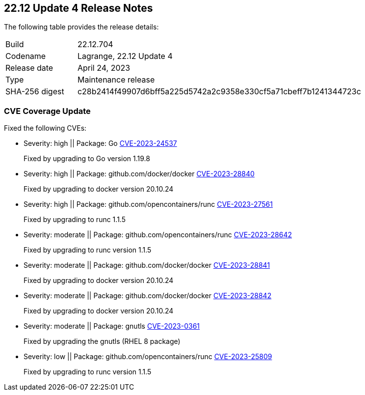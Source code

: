 :toc: macro
== 22.12 Update 4 Release Notes

The following table provides the release details:

[cols="1,4"]
|===
|Build
|22.12.704

|Codename
|Lagrange, 22.12 Update 4
|Release date
|April 24, 2023

|Type
|Maintenance release

|SHA-256 digest
|c28b2414f49907d6bff5a225d5742a2c9358e330cf5a71cbeff7b1241344723c
|===

//Besides hosting the download on the Palo Alto Networks Customer Support Portal, we also support programmatic  download (e.g., curl, wget) of the release directly from our CDN:

//https://cdn.twistlock.com/releases/

//toc::[]

//Review the https://docs.paloaltonetworks.com/prisma/prisma-cloud/22-12/prisma-cloud-compute-edition-admin/install/system_requirements[system requirements] to learn more details about the supported operating systems, hypervisors, runtimes, tools, and orchestrators.


[#cve-coverage-update]
=== CVE Coverage Update


Fixed the following CVEs:

//CWP-47490
* Severity: high || Package: Go https://nvd.nist.gov/vuln/detail/CVE-2023-24537[CVE-2023-24537]
+
Fixed by upgrading  to Go version 1.19.8

//CWP-47369 ( and CWP-47414, CWP-47289, CWP-47228)
* Severity: high || Package: github.com/docker/docker  https://nvd.nist.gov/vuln/detail/CVE-2023-28840[CVE-2023-28840]
+
Fixed by upgrading to docker version 20.10.24

* Severity: high || Package: github.com/opencontainers/runc  https://nvd.nist.gov/vuln/detail/CVE-2023-27561[CVE-2023-27561]
+ 
Fixed by upgrading to runc 1.1.5

* Severity: moderate || Package: github.com/opencontainers/runc  https://nvd.nist.gov/vuln/detail/CVE-2023-28642[CVE-2023-28642]
+ 
Fixed by upgrading to runc version 1.1.5

* Severity: moderate || Package: github.com/docker/docker https://nvd.nist.gov/vuln/detail/CVE-2023-28841[CVE-2023-28841]
+
Fixed by upgrading to docker version 20.10.24

* Severity: moderate || Package: github.com/docker/docker   https://nvd.nist.gov/vuln/detail/CVE-2023-28842[CVE-2023-28842]
+
Fixed by upgrading to docker version 20.10.24

* Severity: moderate || Package: gnutls https://access.redhat.com/errata/RHSA-2023:1569[CVE-2023-0361]
+
Fixed by upgrading the gnutls (RHEL 8 package)

* Severity: low || Package: github.com/opencontainers/runc  https://nvd.nist.gov/vuln/detail/CVE-2023-25809[CVE-2023-25809]
+ 
Fixed by upgrading to runc version 1.1.5


